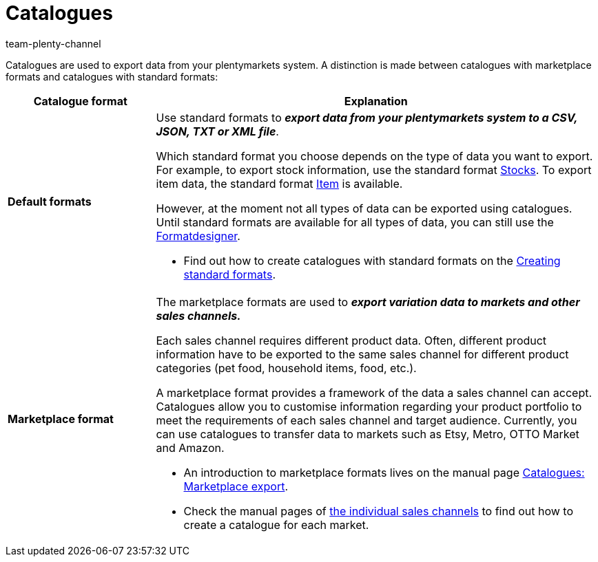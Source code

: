 = Catalogues
:keywords:
:description: The *Data » Catalogues* menu allows you to configure data exports.
:id: VP4I6LM
:author: team-plenty-channel

//tag::catalogue-formats[]
Catalogues are used to export data from your plentymarkets system. A distinction is made between catalogues with marketplace formats and catalogues with standard formats:

[cols="1,3a"]
|====
| Catalogue format | Explanation

| *Default formats*
| Use standard formats to *_export data from your plentymarkets system to a CSV, JSON, TXT or XML file_*.

Which standard format you choose depends on the type of data you want to export. For example, to export stock information, use the standard format xref:data:catalogues-stocks.adoc[Stocks]. To export item data, the standard format xref:data:catalogues-item.adoc#[Item] is available.

However, at the moment not all types of data can be exported using catalogues. Until standard formats are available for all types of data, you can still use the xref:exporting-data:FormatDesigner.adoc#[Formatdesigner].

* Find out how to create catalogues with standard formats on the xref:data:file-export.adoc#[Creating standard formats].

| *Marketplace format*
| The marketplace formats are used to *_export variation data to markets and other sales channels._*

Each sales channel requires different product data. Often, different product information have to be exported to the same sales channel for different product categories (pet food, household items, food, etc.).

A marketplace format provides a framework of the data a sales channel can accept. Catalogues allow you to customise information regarding your product portfolio to meet the requirements of each sales channel and target audience. Currently, you can use catalogues to transfer data to markets such as Etsy, Metro, OTTO Market and Amazon.

* An introduction to marketplace formats lives on the manual page <<data/exporting-data/marketplace-export#, Catalogues: Marketplace export>>.
* Check the manual pages of <<markets#, the individual sales channels>> to find out how to create a catalogue for each market.

|====
//end::catalogue-formats[]
